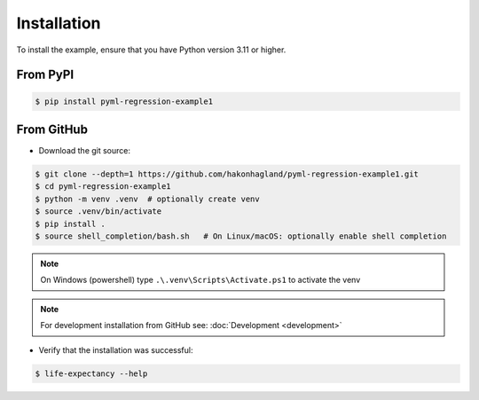 Installation
============

To install the example, ensure that you have Python version 3.11 or higher.

From PyPI
---------

.. code-block:: bash

    $ pip install pyml-regression-example1


From GitHub
-----------

* Download the git source:

.. code-block:: bash

    $ git clone --depth=1 https://github.com/hakonhagland/pyml-regression-example1.git
    $ cd pyml-regression-example1
    $ python -m venv .venv  # optionally create venv
    $ source .venv/bin/activate
    $ pip install .
    $ source shell_completion/bash.sh   # On Linux/macOS: optionally enable shell completion

.. note::
    On Windows (powershell) type ``.\.venv\Scripts\Activate.ps1`` to activate the venv

.. note::
    For development installation from GitHub see: :doc:`Development <development>`

* Verify that the installation was successful:

.. code-block:: bash

    $ life-expectancy --help
